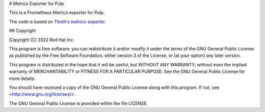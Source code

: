 # Metrics Exporter for Pulp

This is a Prometheus Metrics exporter for Pulp.

The code is based on `Thoth's metrics-exporter <https://github.com/thoth-station/metrics-exporter>`__.

## Copyright

Copyright (C) 2022 Red Hat Inc.

This program is free software: you can redistribute it and/or modify
it under the terms of the GNU General Public License as published by
the Free Software Foundation, either version 3 of the License, or
(at your option) any later version.

This program is distributed in the hope that it will be useful,
but WITHOUT ANY WARRANTY; without even the implied warranty of
MERCHANTABILITY or FITNESS FOR A PARTICULAR PURPOSE. See the
GNU General Public License for more details.

You should have received a copy of the GNU General Public License
along with this program. If not, see <http://www.gnu.org/licenses/>.

The GNU General Public License is provided within the file LICENSE.
